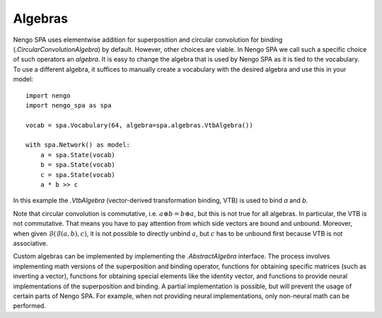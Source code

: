 Algebras
--------

Nengo SPA uses elementwise addition for superposition and circular convolution
for binding (`.CircularConvolutionAlgebra`) by default. However, other choices are
viable. In Nengo SPA we call such a specific choice of such operators an
*algebra*. It is easy to change the algebra that is used by Nengo SPA as it is
tied to the vocabulary. To use a different algebra, it suffices to manually
create a vocabulary with the desired algebra and use this in your model::

    import nengo
    import nengo_spa as spa

    vocab = spa.Vocabulary(64, algebra=spa.algebras.VtbAlgebra())

    with spa.Network() as model:
        a = spa.State(vocab)
        b = spa.State(vocab)
        c = spa.State(vocab)
        a * b >> c

In this example the `.VtbAlgebra` (vector-derived transformation binding, VTB)
is used to bind *a* and *b*.

Note that circular convolution is commutative, i.e. :math:`a \circledast
b = b \circledast a`, but this is not true for all algebras. In
particular, the VTB is not commutative. That
means you have to pay attention from which side vectors are bound and unbound.
Moreover, when given :math:`\mathcal{B}(\mathcal{B}(a, b), c)`, it is not
possible to directly unbind :math:`a`, but :math:`c` has to be unbound first
because VTB is not associative.

Custom algebras can be implemented by implementing the `.AbstractAlgebra`
interface. The process involves implementing math versions of the superposition
and binding operator, functions for obtaining specific matrices (such as
inverting a vector), functions for obtaining special elements like the identity
vector, and functions to provide neural implementations of the superposition and
binding. A partial implementation is possible, but will prevent the usage of
certain parts of Nengo SPA. For example, when not providing neural
implementations, only non-neural math can be performed.
